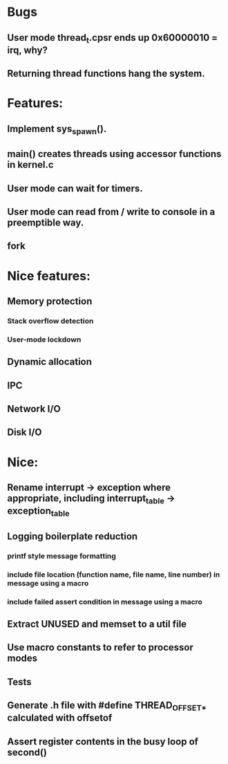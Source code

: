 * Bugs
** User mode thread_t.cpsr ends up 0x60000010 = irq, why?
** Returning thread functions hang the system.

* Features:
** Implement sys_spawn().
** main() creates threads using accessor functions in kernel.c
** User mode can wait for timers.
** User mode can read from / write to console in a preemptible way.
** fork

* Nice features:
** Memory protection
*** Stack overflow detection
*** User-mode lockdown
** Dynamic allocation
** IPC
** Network I/O
** Disk I/O

* Nice:
** Rename interrupt -> exception where appropriate, including interrupt_table -> exception_table
** Logging boilerplate reduction
*** printf style message formatting
*** include file location (function name, file name, line number) in message using a macro
*** include failed assert condition in message using a macro
** Extract UNUSED and memset to a util file
** Use macro constants to refer to processor modes
** Tests
** Generate .h file with #define THREAD_OFFSET_* calculated with offsetof
** Assert register contents in the busy loop of second()
